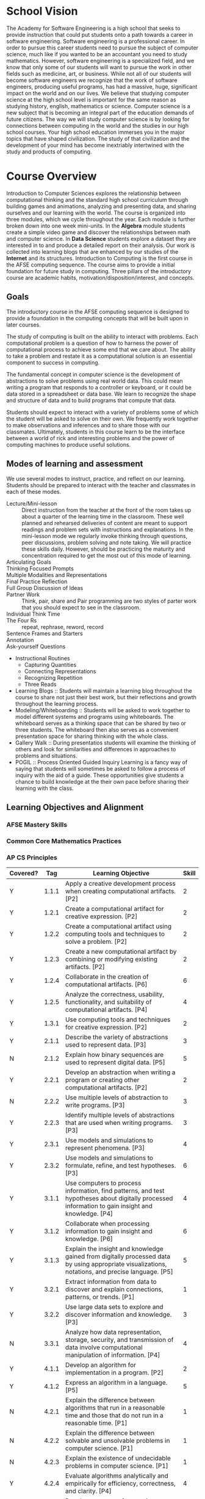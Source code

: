 #+STARTUP: showall

* School Vision
The Academy for Software Engineering is a high school that seeks to
provide instruction that could put students onto a path towards a
career in software engineering. Software engineering is a professional
career. In order to pursue this career students need to pursue the
subject of computer science, much like if you wanted to be an
accountant you need to study mathematics. However, software
engineering is a specialized field, and we know that only some of our
students will want to pursue the work in other fields such as
medicine, art, or business. While not all of our students will become
software engineers we recognize that the work of software engineers,
producing useful programs, has had a massive, huge, significant impact
on the world and on our lives. We believe that studying computer
science at the high school level is important for the same reason as
studying history, english, mathematics or science. Computer science is
a new subject that is becoming an integral part of the education
demands of future citizens. The way we will study computer science is
by looking for connections between computing in the world and the
studies in our high school courses. Your high school education
immerses you in the major topics that have shaped civilization. The
study of that civilization and the development of your mind has become
inextriably intertwined with the study and products of computing.
* Course Overview 
Introduction to Computer Sciences explores the relationship between
computational thinking and the standard high school curriculum through building
games and animations, analyzing and presenting data, and sharing ourselves and
our learning with the world. The course is organized into three modules, which
we cycle throughout the year. Each module is further broken down into one week
mini-units. In the *Algebra* module students create a simple video game and
discover the relationships between math and computer science. In *Data Science*
students explore a dataset they are interested in to and produce a detailed
report on their analysis. Our work is collected into learning blogs that are
enhanced by our studies of the *Internet* and its structures. Introduction to
Computing is the first course in the AFSE computing sequence. The course aims to
provide a initial foundation for future study in computing. Three pillars of the
introductory course are academic habits, motivation/disposition/interest, and
concepts.
** Goals
The introductory course in the AFSE computing sequence is designed to provide a
foundation in the computing concepts that will be built upon in later courses.

The study of computing is built on the ability to interact with problems. Each
computational problem is a question of how to harness the power of computational
process to achieve some end that we care about. The ability to take a problem
and restate it as a computational solution is an essential component to success
in computing.

The fundamental concept in computer science is the development of abstractions
to solve problems using real world data. This could mean writing a program that
responds to a controller or keyboard, or it could be data stored in a
spreadsheet or data base. We learn to recognize the shape and structure of data
and to build programs that compute that data.

Students should expect to interact with a variety of problems some of which the
student will be asked to solve on their own. We frequently work together to make
observations and inferences and to share those with our classmates. Ultimately,
students in this course learn to be the interface between a world of rick and
interesting problems and the power of computing machines to produce useful
solutions.

** Modes of learning and assessment
We use several modes to instruct, practice, and reflect on our
learning. Students should be prepared to interact with the teacher and classmates in each of these modes. 
- Lecture/Mini-lesson :: Direct instruction from the teacher at the front of the room takes up about a quarter of the learning time in the classroom. These well planned and rehearsed deliveries of content are meant to support readings and problem sets with instructions and explanations. In the mini-lesson mode we regularly invoke thinking through questions, peer discussions, problem solving and note taking. We will practice these skills daily. However, should be practicing the maturity and concentration required to get the most out of this mode of learning.
- Articulating Goals ::
- Thinking Focused Prompts :: 
- Multiple Modalities and Representations :: 
- Final Practice Reflection :: 
- Full Group Discussion of Ideas :: 
- Partner Work :: Think, pair, share and Pair programming are two styles of parter work that you should expect to see in the classroom. 
- Individual Think Time ::
- The Four Rs :: repeat, rephrase, reword, record 
- Sentence Frames and Starters :: 
- Annotation :: 
- Ask-yourself Questions :: 
- Instructional Routines
  - Capturing Quantities
  - Connecting Representations
  - Recognizing Repetition
  - Three Reads
- Learning Blogs :: Students will maintain a learning blog throughout the course to share not just their best work, but their reflections and growth throughout the learning process.
- Modeling/Whiteboarding :: Students will be asked to work together to model different systems and programs using whiteboards. The whiteboard serves as a thinking space that can be shared by two or three students. The whiteboard then also serves as a convenient presentation space for sharing thinking with the whole class.
- Gallery Walk :: During presentatios students will examine the thinking of others and look for similarities and differences in approaches to problems and situations.
- POGIL :: Process Oriented Guided Inquiry Learning is a fancy way of saying that students will sometimes be asked to follow a process of inquiry with the aid of a guide. These opportunities give students a chance to build knowledge at the their own pace before sharing their learning with the class.
** Learning Objectives and Alignment
*** AFSE Mastery Skills
*** Common Core Mathematics Practices
*** AP CS Principles
| Covered? |   Tag | Learning Objective                                                                                                                                 | Skill |
|----------+-------+----------------------------------------------------------------------------------------------------------------------------------------------------+-------|
| Y        | 1.1.1 | Apply a creative development process when creating computational artifacts. [P2]                                                                   |     2 |
| Y        | 1.2.1 | Create a computational artifact for creative expression. [P2]                                                                                      |     2 |
| Y        | 1.2.2 | Create a computational artifact using computing tools and techniques to solve a problem. [P2]                                                      |     2 |
| Y        | 1.2.3 | Create a new computational artifact by combining or modifying existing artifacts. [P2]                                                             |     2 |
| Y        | 1.2.4 | Collaborate in the creation of computational artifacts. [P6]                                                                                       |     6 |
| Y        | 1.2.5 | Analyze the correctness, usability, functionality, and suitability of computational artifacts. [P4]                                                |     4 |
| Y        | 1.3.1 | Use computing tools and techniques for creative expression. [P2]                                                                                   |     2 |
| Y        | 2.1.1 | Describe the variety of abstractions used to represent data. [P3]                                                                                  |     3 |
| N        | 2.1.2 | Explain how binary sequences are used to represent digital data. [P5]                                                                              |     5 |
| Y        | 2.2.1 | Develop an abstraction when writing a program or creating other computational artifacts. [P2]                                                      |     2 |
| N        | 2.2.2 | Use multiple levels of abstraction to write programs. [P3]                                                                                         |     3 |
| Y        | 2.2.3 | Identify multiple levels of abstractions that are used when writing programs. [P3]                                                                 |     3 |
| Y        | 2.3.1 | Use models and simulations to represent phenomena. [P3]                                                                                            |     4 |
| Y        | 2.3.2 | Use models and simulations to formulate, refine, and test hypotheses. [P3]                                                                         |     6 |
| Y        | 3.1.1 | Use computers to process information, find patterns, and test hypotheses about digitally processed information to gain insight and knowledge. [P4] |     4 |
| Y        | 3.1.2 | Collaborate when processing information to gain insight and knowledge. [P6]                                                                        |     6 |
| Y        | 3.1.3 | Explain the insight and knowledge gained from digitally processed data by using appropriate visualizations, notations, and precise language. [P5]  |     5 |
| Y        | 3.2.1 | Extract information from data to discover and explain connections, patterns, or trends. [P1]                                                       |     1 |
| Y        | 3.2.2 | Use large data sets to explore and discover information and knowledge. [P3]                                                                        |     3 |
| N        | 3.3.1 | Analyze how data representation, storage, security, and transmission of data involve computational manipulation of information. [P4]               |     4 |
| Y        | 4.1.1 | Develop an algorithm for implementation in a program. [P2]                                                                                         |     2 |
| Y        | 4.1.2 | Express an algorithm in a language. [P5]                                                                                                           |     5 |
| N        | 4.2.1 | Explain the difference between algorithms that run in a reasonable time and those that do not run in a reasonable time. [P1]                       |     1 |
| N        | 4.2.2 | Explain the difference between solvable and unsolvable problems in computer science. [P1]                                                          |     1 |
| N        | 4.2.3 | Explain the existence of undecidable problems in computer science. [P1]                                                                            |     1 |
| Y        | 4.2.4 | Evaluate algorithms analytically and empirically for efficiency, correctness, and clarity. [P4]                                                    |     4 |
| Y        | 5.1.1 | Develop a program for creative expression, to satisfy personal curiosity, or to create new knowledge. [P2]                                         |     2 |
| Y        | 5.1.2 | Develop a correct program to solve problems. [P2]                                                                                                  |     2 |
| Y        | 5.1.3 | Collaborate to develop a program. [P6]                                                                                                             |     6 |
| ?        | 5.2.1 | Explain how programs implement algorithms. [P3]                                                                                                    |     3 |
| Y        | 5.3.1 | Use abstraction to manage complexity in programs. [P3]                                                                                             |     3 |
| Y        | 5.4.1 | Evaluate the correctness of a program. [P4]                                                                                                        |     4 |
| Y        | 5.5.1 | Employ appropriate mathematical and logical concepts in programming. [P1]                                                                          |     1 |
| Y        | 6.1.1 | Explain the abstractions in the Internet and how the Internet functions. [P3]                                                                      |     3 |
| Y        | 6.2.1 | Explain characteristics of the Internet and the systems built on it. [P5]                                                                          |     5 |
| N        | 6.2.2 | Explain how the characteristics of the Internet influence the systems built on it. [P4]                                                            |     4 |
| N        | 6.3.1 | Identify existing cybersecurity concerns and potential options to address these issues with the Internet and the systems built on it. [P1]         |     1 |
| Y        | 7.1.1 | Explain how computing innovations affect communication, interaction, and cognition. [P4]                                                           |     4 |
| Y        | 7.1.2 | Explain how people participate in a problem- solving process that scales. [P4]                                                                     |     4 |
| Y        | 7.2.1 | Explain how computing has impacted innovations in other fields. [P1]                                                                               |     1 |
| N        | 7.3.1 | Analyze the beneficial and harmful effects of computing. [P4]                                                                                      |     4 |
| N        | 7.4.1 | Explain the connections between computing and economic, social, and cultural contexts. [P1]                                                        |     1 |
** Thinking Practices
- Modeling/Abstracting
- Collaborating
- Connecting Concepts
- Creativity, Artifact Creation
- Problem Literacy and Perseverance
- Thinking abstractly and using quantities
- Making use of structure
** Computing Studies Sequence
* Q/A
** What do I do if an assignment is late?
** I don't know what assignment is currently due?
** I didn't understand the lesson or I'm struggling to solve my assignment problems.
** Why don't we use [fill in the blank well known programming environment]
** 
* Lessons and Assignments Calendar
** Assignments/Activities
Assignments use the following convention. Learn how to read the
assignment convention in order to connect your mastery feedback with
the relevant learning activities and tasks.
- MS_[tag(s)  ...]_[PRO,PRAC,APP,NOV,INS]_title_[mode/type]_[description]
- an assignment is a ...
  - one or more mastery skill tags
  - an assessment level (each assignment should only have one
    assessment level multiple choice items can demonstrate levels of
    mastery. However multiple choice item correctness has an element
    of chance. MC items are also difficult to protect from cheating or
    copying. Assessing with validity using multiple choice ites
    requires multiple questions assessing the same skil at the same
    level (at least 2?))
  - a title
  - a mode (either a multiple choice item, a lab with assistance
    available, a performance task without assistance available, a
    written explanation or free response item, ... )
  - a description
  - a due date
  - a criterion
  - a weight
- it is difficult to measure a single task as being accomplished to a
  degree like many rubrics describe. This may be the case with
  performance tasks and labs, where an open ended prompt is elaborated
  by a rubric that is tied to evaluation criteria. Items more
  generally take place in a context and demand a certain level of
  skill and knowledge transfer, which means that each item can
  generally be tagged with both a skill, a knowledge component and a
  criterion level indicating its depth of knowledge.
** Calendar
| Week Number | Lesson/curriculum | Assessments | Extended Learning | Deadlines |
|-------------+-------------------+-------------+-------------------+-----------|
|           1 |                   |             |                   |           |
|           2 |                   |             |                   |           |
|           3 |                   |             |                   |           |
|           4 |                   |             |                   |           |
|           5 |                   |             |                   |           |
|           6 |                   |             |                   |           |
|           7 |                   |             |                   |           |
|           8 |                   |             |                   |           |
|           9 |                   |             |                   |           |
|          10 |                   |             |                   |           |
|          11 |                   |             |                   |           |
|          12 |                   |             |                   |           |
|          13 |                   |             |                   |           |
|          14 |                   |             |                   |           |
|          15 |                   |             |                   |           |
|          16 |                   |             |                   |           |
|          17 |                   |             |                   |           |
|          18 |                   |             |                   |           |
|      S2: 19 |                   |             |                   |           |
|          20 |                   |             |                   |           |
|          21 |                   |             |                   |           |
|          22 |                   |             |                   |           |
|          23 |                   |             |                   |           |
|          24 |                   |             |                   |           |
|          25 |                   |             |                   |           |
|          26 |                   |             |                   |           |
|          27 |                   |             |                   |           |
|          28 |                   |             |                   |           |
|          29 |                   |             |                   |           |
|          30 |                   |             |                   |           |
|          31 |                   |             |                   |           |
|          32 |                   |             |                   |           |
|          33 |                   |             |                   |           |
|          34 |                   |             |                   |           |
|          35 |                   |             |                   |           |
|          36 |                   |             |                   |           |

* Units/Big Picture Links to Curriculum
** HTML/Internet
Course begins with portfolio web making. GitHub pages with
markdown. What are the norms that I want to instill? Create the
container for collecting work. Not only the best work. Create a record
of learning. Learning blog. Your grade is the richness of your
learning 
*** TODO Create learning blog rubric
** Algebra
Follows Bootstrap Algebra with modifications to enhance alignment with mathematics
*** TODO Write email to Ashley about use of "simplify" vs "evaluate"
** Data Science
Follows the Bootstrap data science curriculum. Students explore data
through programming, visualization, and discussion. Students produce a
data analysis report.
** Topics
- Racket language syntax
- Circles of Evaluation
- Clock math, modulo
- Data Types (Numbers, Strings, Images, Booleans, Lists)
- Recursion
- Expressions
- Functions
- Examples
- Function Design
- Decode Problems
- Iterate
** Product outcomes
- Follow a design recipe to build abstractions over simple data (data may be conditional)
- (+) Follow a design recipe to build abstractions over lists
- Design computations based on data
- Evaluate expressions with/without computer
- Predict output of batch programs
- Design image compositions
- Collaborate to create a video game narrative
- Function design reflection performance task
** Knowledge
** Internet

*** Structured Documents as Data
** Topics
- HTML
- CSS
- Structure
- Style
- Inheritance
- Programmatic page creation
- Rendering
- HTTP
- TCP/IP
- DNS
- Fault tolerance
** Product Outcomes
- Create a web page ad campaign
- re-style a web page
- Create a portfolio page
- 
** Knowledge
-
** Skills
-
** Problems
-
** Data
** Topics
- Spreadsheet functions
- Table plans
- Function design
- Survey creation
- Analysis
- Interpretation
- Basic statistics (measures of central tendency, regression, correlation)
** Product Outcomes
- Follow a design recipe to build abstractions over tables
- Explore data to determine questions
** Knowledge
- Correlation not causation
- Explore to find questions before finding answers, data can't answer all questions
- Claims about populations can be made from samples
** Skills
** Problems
** Impact
** Topics
- Applied mathematics
- History of Computing
- 
** Product Outcomes
- 
** Knowledge
- 
** Skills
- 
** Problems
- 
* Norms and Policies
** Habits (from Elevate)
- Note taking :: Note taking is an essential skill for students 
*Cornell Notes* detailed first then capture big ideas and summarize.
*Split Page* sparse first then illustrate.
- Dynamic Reading ::
- Time Management ::
- Memorization :: 
- Studying :: Preparing for assessments like exams and performance tasks is an important skill that changes the closer you get to the assessment.
** Behaviors
- Talk
- Listen
- Write
- Read
- Reiterate/Recall
- Think
- Explore
- Learn
- Attempt
- Reflect
- Analyze
- Deduce/Infer
- Critique
- Formulate
- Weigh/Evaluate/Judge
- Predict
- Design
** Nos and What ifs
Students sign a cell phone contract that parents sign to agree to the policy regarding cell phones in the classroom.
** No ...
- Cell phones are not permitted in the learning environment
- charging phone
- 
** What ifs
- parent/student contract
- tracker
- restorative meeting
- restorative parent meeting
- Friday after school homework/restorative convo
- 
** Norms
** Academic Habits
** Culture 
The way we act and treat others is an expression of culture. People forms groups and naturally create normal way of behaving, which supports the goals of the group.
** Classrooms
The nature of the classroom imposes certain cultural norms that govern how we act in the
classroom. Very practical demands own a large share. We are a large
group in a relatively small space. Think of riding on the subway. How much you can move, how loudly you speak are norms set by
the culture of that environment. Working together in classrooms will
demand that we recognize its cultural demands.
** Speaking
Our classroom culture has demands on our speaking. Our voices are
powerful tools for communication. By speaking to others we activate
their eardrums by creating vibrations in the air with our vocal
chords. Our voices are unique in how they sound and in what we choose
to say. We can honor the power of our voice by asking what it means to have voice.
** Our space
Each of us sharing this classroom space have a right to a piece that
we own for the time we are here. In this space I can store my belonginings without worrying about them. I can know that the
group respects that this space is mine. I have the right to focus and produce in that space.
** Learning
The act of learning, deliberate learning, defines our culture. Coming
together to prepare young people for the challenges and demands of
adulthood is our primary purpose. Toward that goal we put the needs of
learning first. To learn you must feel safe, you must have mental
clarity, physical well-being (it's hard to learn when your hungry),
focus, motivation, and prior knowledge. Learning is fragile and
demands our full attention and committement if it is to succeed.
** The Golden Rule
All of our personal needs are also shared responsibilities for the
needs of others. Each member of our community has the same rights to
space, safety, and focus as every other. 
** The teacher
The teacher strives to foster a culture of learning in which each
member of the community holds a place as valuable, visible,
honored. The teacher attempts this facilitation as a way of modeling
the learning process for the community. Anyone can be the teacher. [1] 

** Motivation
** Habits
** Note taking, Cornell
** Studying
- Successful people keep a journal: rapper, mathematician, principal. Look to leaders in our own profession: AP Mac is a role model. Look to leaders in our own profession.
** Memorization
** Materials
- 3 ring binder
- Journal (are journal pages embedded in the workbook?)
- Pencil and pen and colors

** Classroom Roles
- Meta data technician (structure vs rendering vs meta data applies to classroom learning)
- Class empathizer
- Homework helpers
- Partner pairs
- 
* Assessment and Grades
** Assessment for learning
Learning means collecting data, analyzing the data to produce information, making a plan based on that data, implementing the plan, and collecting new data to begin the cycle again. 
- periodicity? daily, weekly, end of unit?, end of semesters, midterm/final
- summative assessments? (exams)
- surveys are a form of assessment to learn what our community thinks, where they are coming from, how they are reacting to the curriculum, how relationships are growing within our community. periodic surveys allows students to glimpse thier community outside of their lens, their assumptions, and their preconceptions. learning surveys can collect data on skills and knowledge. should there be a distinction between surveys for learning and surveys for community building. no, the learning community is convened for the purpose with supporting all students in the process of growing in skills and knowledge. the community confronts and responds to assumptions about how we learn.
- problem sets are given weekly and are an important part of the learning process. A minimum of 2 hours per week or 24 minutes per weekday is require outside of class for students to practice their skills. Students have the option of distributing their mandatory work time during advisory, or during after school time. Weekly problemsets are provided for students to practice skills currently being learned as well as review skills that are in the learning process.
- criteria levels for assessment feedback indicate the depth at which a student has demonstrated engagement of a skill, c.f. Webb DOK. 
** Mastery Skills
- Contracts and examples, expresions, nesting, test cases
- Program reading/tracing, predicting, evaluating complex expressions
- 
** Universal rubric for learning in computer science
*** Novice
At the novice level of engagement with a skill the student has donstrated familiarity through recall or remembering. The student can accurately reproduce content that was covered during a learning activity where the context in which the student demonstrated the skill is the same as when it was introduced. Some recall assessments may be assessed at a higher level if they are sufficiently complex. All students pass through the novice level at some point in acquiring a skill. However, students connot stay at the novice level to meet the proficiency requirement for earning course credit. For example ...
*** Apprenctice
*** Practitioner
*** Professional
* Diversity and Professionalism
From the Brown University CS 019 diversity and professionalism statement:

The lack of sufficient diversity is an important problem in computer science. In
this course, we want to help improve the situation, not make it worse. The
responsibility to do that lies both with us, the course staff, and with you, the
students.

College is a great time, and for many of you might offer a sense of new-found liberation. (I sure remember how liberating college felt for me!) It’s a space for exploration and experimentation of various kinds (legal, no doubt). However, this freedom can also be abused.

Every now and then I hear disturbing statements from students about how they have been made to feel uncomfortable in class or in the department. I don’t mean intellectual discomfort—e.g., the kind you might get from having a heated debate about a technical subject with a fellow student—but the personal kind. These range from inappropriate comments and invitations to unsolicited physical contact.

There’s a term for many of these behaviors: harassment. And let there be absolutely no doubt about this: harassment is against the law and it is completely against the norms of this course and this department. (See Brown’s Title IX Web site.) We—the university, the department, and this course’s staff—have absolutely zero tolerance for it.

Some people might think the recipient should laugh it off, or they may make (or
think) snide remarks about political correctness or jokes about consent or what
have you. They might think people just need to grow a thicker skin or learn to
take a joke.

Unfortunately, the subject of harassment (and that’s what these remarks and
actions are, harassment, even if you decide you would classify them as jokes) is
forced, by the nature of classes and campus life, to be around the
harasser. That can make them uncomfortable to the point of wanting to stay away,
or focusing more on the harasser than on what they are here to learn. That hurts
their education. That is not okay at all: the harasser has no right to steal
their hard-won education away from them. And often the harm goes much deeper: it
hurts them psychologically in subtle and long-standing ways. And that’s why
these are not laughing matters.

However, I prefer to think about this in positive terms. Your classmates are
your colleagues. Someday you may be each others’ start-up partners or
co-employees; one of you may even be the other’s interviewer or boss. So start
treating one another like professionals, and I mean that in the best possible
interpretation of that phrase.

In short: Be safe, be happy, and have fun without taking away anyone else’s."

6.2 About Course Staff Professionalism and respect for diversity are not just
matters between students; they also apply to how the course staff treat the
students. The staff of this course pledge to treat you in a way that respects
our differences. However, despite our best efforts, we might slip up, hopefully
inadvertently. When we do, please feel free to talk to us about it.

Sometimes, you may not be comfortable bringing this up directly to us. If so,
you are welcome to talk to Laura Dobler or to the department chair.

As a department, we will take all complaints about unprofessional or
discriminatory behavior seriously.

6.3 Discussing Problems If you are running into personal difficulties in the
course (e.g., being made uncomfortable by a fellow student), by all means come
talk to me at any time. If you are having difficulties in other contexts and
would like to talk about that, you are welcome to do so. In short, you are
always open to come talk to me if you are facing any such issues.

However, please note the following. Due to other positions I hold in the
department and university, I am what Title IX calls a Responsible Employee. That
means if you report a Title IX violation to me, I am required to report it to
the university. This will result in you being contacted by a university
official.

I realize that not everyone may want to involve university officials, at least
not right away. If you want your conversation to be kept in complete confidence,
you should instead talk to one of the many resources listed here. Note also
Brown’s SHARE Advocates, who also offer confidentiality.

If you would like to learn more about Brown’s policies and resources, please see
the university’s Title IX site.
* For Parents
Dear Parents,

** Academic support
The Academy for Software Engineering was established to introduce students to
skills in computing regardless of prior knowledge or experience. That being
said, high school curriculum that prepares students for college and career must
be rigorous. High school students very much need your support organizing their
tasks and deadlines. We offer a free comprehensive tutoring program after school
three days per week. Students are expected to work at least two hours per week
outside of class to review course notes, complete readings, practice problem
solving techniques. If your student doesn't have a space where they can
concentrate at home, please support them in using the tutoring program to
complete their tasks.

** Devices
Cellular phones and other personal computing devices are not permitted to be powered on during class hours. Our suggestion is that students come to school with a simple feature phone. These inexpensive phones can be added to your plan and are resonably priced. You don't need to take away your students smart phone, but please consider that they don't need a powerful computing device during the school day. Most students love their devices and resist our policy of powering down phones during class hours. Please talk to them about the impact of computing devices on their ability to concentrate and succeed in school.

** Professional Behaviors
Insert notes about importance of attendance and making the most each day in class. Many questions are answered in the classroom resources and lessons. We ask you to work with your child to access these resources by reading them together, reviewing notes from each day, and asking your child to tell you the story of their learning by sharing their learning journey with you
*** TODO make a form for certifying that learning blog was shared with parent or other adult.

** Contact
Please feel free to reach out to the course staff through Google Classroom, Remind, or @hyperlink{"email", "mailto: eallatta@afsenyc.org"}
